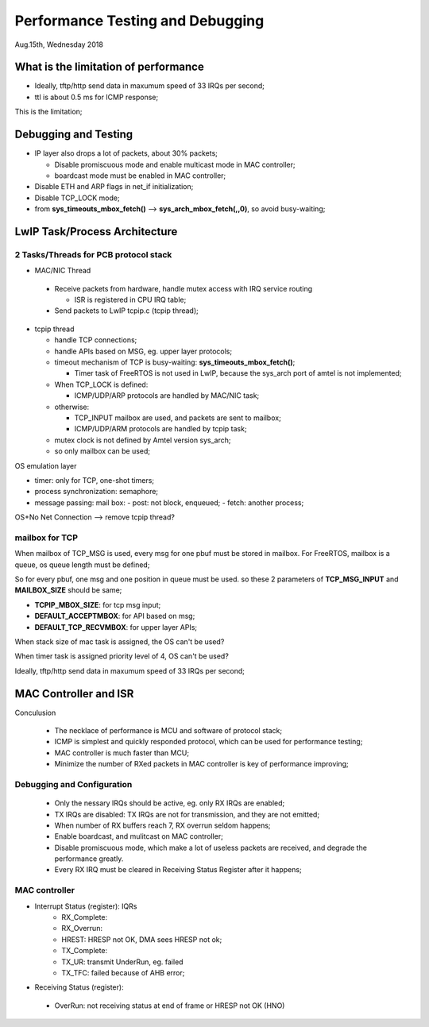=================================
Performance Testing and Debugging 
=================================

Aug.15th, Wednesday 2018


-------------------------------------
What is the limitation of performance
-------------------------------------

- Ideally, tftp/http send data in maxumum speed of 33 IRQs per second;
- ttl is about 0.5 ms for ICMP response;

This is the limitation;

------------------------------
Debugging and Testing
------------------------------

- IP layer also drops a lot of packets, about 30% packets;

  - Disable promiscuous mode and enable multicast mode in MAC controller;
  - boardcast mode must be enabled in MAC controller;

- Disable ETH and ARP flags in net_if initialization;

- Disable TCP_LOCK mode;

- from **sys_timeouts_mbox_fetch()** --> **sys_arch_mbox_fetch(,,0)**, so avoid busy-waiting;

-------------------------------
LwIP Task/Process Architecture
-------------------------------


^^^^^^^^^^^^^^^^^^^^^^^^^^^^^^^^^^^^^^
2 Tasks/Threads for PCB protocol stack
^^^^^^^^^^^^^^^^^^^^^^^^^^^^^^^^^^^^^^

- MAC/NIC Thread

 - Receive packets from hardware, handle mutex access with IRQ service routing

   - ISR is registered in CPU IRQ table;
   
 - Send packets to LwIP tcpip.c (tcpip thread);
	
- tcpip thread

  - handle TCP connections;
  - handle APIs based on MSG, eg. upper layer protocols;
  - timeout mechanism of TCP is busy-waiting: **sys_timeouts_mbox_fetch()**;
  
    - Timer task of FreeRTOS is not used in LwIP, because the sys_arch port of amtel is not implemented;
  
  - When TCP_LOCK is defined:
  
    - ICMP/UDP/ARP protocols are handled by MAC/NIC task;
    
  - otherwise:
  
    - TCP_INPUT mailbox are used, and packets are sent to mailbox;
    - ICMP/UDP/ARM protocols are handled by tcpip task;
    
  - mutex clock is not defined by Amtel version sys_arch;
  - so only mailbox can be used;



OS emulation layer

* timer: only for TCP, one-shot timers;
* process synchronization: semaphore;
* message passing: mail box:
  - post: not block, enqueued;
  - fetch: another process;

OS+No Net Connection --> remove tcpip thread?

  
^^^^^^^^^^^^^^^^
mailbox for TCP  
^^^^^^^^^^^^^^^^

When mailbox of TCP_MSG is used, every msg for one pbuf must be stored in mailbox.
For FreeRTOS, mailbox is a queue, os queue length must be defined;

So for every pbuf, one msg and one position in queue must be used. so these 2 parameters 
of **TCP_MSG_INPUT** and **MAILBOX_SIZE** should be same;


- **TCPIP_MBOX_SIZE**: for tcp msg input;
- **DEFAULT_ACCEPTMBOX**: for API based on msg;
- **DEFAULT_TCP_RECVMBOX**: for upper layer APIs;


When stack size of mac task is assigned, the OS can't be used?

When timer task is assigned priority level of 4, OS can't be used?

Ideally, tftp/http send data in maxumum speed of 33 IRQs per second;

------------------------
MAC Controller and ISR
------------------------

Conculusion

 - The necklace of performance is MCU and software of protocol stack;
 - ICMP is simplest and quickly responded protocol, which can be used for performance testing;
 - MAC controller is much faster than MCU;
 - Minimize the number of RXed packets in MAC controller is key of performance improving;

^^^^^^^^^^^^^^^^^^^^^^^^^^^^
Debugging and Configuration
^^^^^^^^^^^^^^^^^^^^^^^^^^^^

 - Only the nessary IRQs should be active, eg. only RX IRQs are enabled;
 - TX IRQs are disabled: TX IRQs are not for transmission, and they are not emitted;
 
 - When number of RX buffers reach 7, RX overrun seldom happens;
 - Enable boardcast, and mulitcast on MAC controller;
 - Disable promiscuous mode, which make a lot of useless packets are received, and degrade the performance greatly.
 - Every RX IRQ must be cleared in Receiving Status Register after it happens;

^^^^^^^^^^^^^^^
MAC controller
^^^^^^^^^^^^^^^

- Interrupt Status (register): IQRs
	- RX_Complete:
	- RX_Overrun:
	- HREST: HRESP not OK, DMA sees HRESP not ok;
	
	- TX_Complete:
	- TX_UR: transmit UnderRun, eg. failed
	- TX_TFC: failed because of AHB error;

- Receiving Status (register): 
 - OverRun: not receiving status at end of frame or HRESP not OK (HNO)
  
